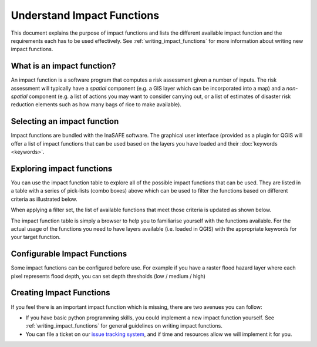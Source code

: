 .. _impact_functions:

Understand Impact Functions
===========================

This document explains the purpose of impact functions and lists the
different available impact function and the requirements each has to be
used effectively. See :ref:`writing_impact_functions` for more
information about writing new impact functions.


What is an impact function?
---------------------------

An impact function is a software program that computes a risk assessment
given a number of inputs. The risk assessment will typically have a *spatial*
component (e.g. a GIS layer which can be incorporated into a map) and a
*non-spatial* component (e.g. a list of actions you may want to consider
carrying out, or a list of estimates of disaster risk reduction elements such
as how many bags of rice to make available).

Selecting an impact function
----------------------------

Impact functions are bundled with the InaSAFE software. The graphical
user interface (provided as a plugin for QGIS will offer a list of impact
functions that can be used based on the layers you have loaded and their
:doc:`keywords <keywords>`.

Exploring impact functions
--------------------------

You can use the impact function table to explore all of the possible impact
functions that can be used. They are listed in a table with a series of
pick-lists (combo boxes) above which can be used to filter the functions
based on different criteria as illustrated below.

.. image:: images/inasafe/impact_function_table_unfiltered.png
   :scale: 75 %
   :align: center
   :alt: unfiltered impact function table

   Unfiltered impact function table

When applying a filter set, the list of available functions that meet those
criteria is updated as shown below.

.. image:: images/inasafe/impact_function_table_filtered.png
   :scale: 75 %
   :align: center
   :alt: filtered impact function table

   Filtered impact function table

The impact function table is simply a browser to help you to familiarise
yourself with the functions available. For the actual usage of the functions
you need to have layers available (i.e. loaded in QGIS) with the appropriate
keywords for your target function.

Configurable Impact Functions
-----------------------------

Some impact functions can be configured before use. For example if you have
a raster flood hazard layer where each pixel represents flood depth,
you can set depth thresholds (low / medium / high)

Creating Impact Functions
-------------------------

If you feel there is an important impact function which is missing,
there are two avenues you can follow:

* If you have basic python programming skills, you could implement a new
  impact function yourself. See :ref:`writing_impact_functions` for general
  guidelines on writing impact functions.
* You can file a ticket on our
  `issue tracking system <https://github.com/AIFDR/inasafe/issues>`_,
  and if time and resources allow we will implement it for you.
